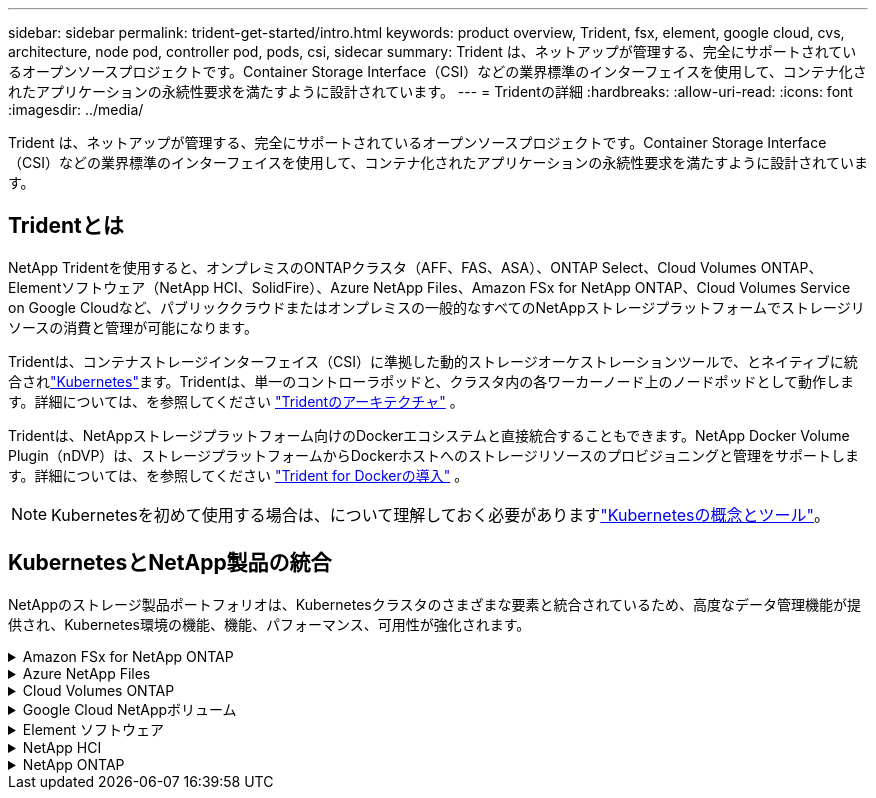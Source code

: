 ---
sidebar: sidebar 
permalink: trident-get-started/intro.html 
keywords: product overview, Trident, fsx, element, google cloud, cvs, architecture, node pod, controller pod, pods, csi, sidecar 
summary: Trident は、ネットアップが管理する、完全にサポートされているオープンソースプロジェクトです。Container Storage Interface（CSI）などの業界標準のインターフェイスを使用して、コンテナ化されたアプリケーションの永続性要求を満たすように設計されています。 
---
= Tridentの詳細
:hardbreaks:
:allow-uri-read: 
:icons: font
:imagesdir: ../media/


[role="lead"]
Trident は、ネットアップが管理する、完全にサポートされているオープンソースプロジェクトです。Container Storage Interface（CSI）などの業界標準のインターフェイスを使用して、コンテナ化されたアプリケーションの永続性要求を満たすように設計されています。



== Tridentとは

NetApp Tridentを使用すると、オンプレミスのONTAPクラスタ（AFF、FAS、ASA）、ONTAP Select、Cloud Volumes ONTAP、Elementソフトウェア（NetApp HCI、SolidFire）、Azure NetApp Files、Amazon FSx for NetApp ONTAP、Cloud Volumes Service on Google Cloudなど、パブリッククラウドまたはオンプレミスの一般的なすべてのNetAppストレージプラットフォームでストレージリソースの消費と管理が可能になります。

Tridentは、コンテナストレージインターフェイス（CSI）に準拠した動的ストレージオーケストレーションツールで、とネイティブに統合されlink:https://kubernetes.io/["Kubernetes"^]ます。Tridentは、単一のコントローラポッドと、クラスタ内の各ワーカーノード上のノードポッドとして動作します。詳細については、を参照してください link:../trident-get-started/architecture.html["Tridentのアーキテクチャ"] 。

Tridentは、NetAppストレージプラットフォーム向けのDockerエコシステムと直接統合することもできます。NetApp Docker Volume Plugin（nDVP）は、ストレージプラットフォームからDockerホストへのストレージリソースのプロビジョニングと管理をサポートします。詳細については、を参照してください link:../trident-docker/deploy-docker.html["Trident for Dockerの導入"] 。


NOTE: Kubernetesを初めて使用する場合は、について理解しておく必要がありますlink:https://kubernetes.io/docs/home/["Kubernetesの概念とツール"^]。



== KubernetesとNetApp製品の統合

NetAppのストレージ製品ポートフォリオは、Kubernetesクラスタのさまざまな要素と統合されているため、高度なデータ管理機能が提供され、Kubernetes環境の機能、機能、パフォーマンス、可用性が強化されます。

.Amazon FSx for NetApp ONTAP
[%collapsible]
====
link:https://www.netapp.com/aws/fsx-ontap/["Amazon FSx for NetApp ONTAP"^]は、NetApp ONTAPストレージオペレーティングシステムを基盤とするファイルシステムを起動して実行できる、フルマネージドのAWSサービスです。

====
.Azure NetApp Files
[%collapsible]
====
https://www.netapp.com/azure/azure-netapp-files/["Azure NetApp Files"^]は、NetAppを基盤とするエンタープライズクラスのAzureファイル共有サービスです。要件がきわめて厳しいファイルベースのワークロードも、ネットアップが提供するパフォーマンスと充実のデータ管理機能を使用して、 Azure でネイティブに実行できます。

====
.Cloud Volumes ONTAP
[%collapsible]
====
link:https://www.netapp.com/cloud-services/cloud-volumes-ontap/["Cloud Volumes ONTAP"^]は、クラウドでONTAPデータ管理ソフトウェアを実行するソフトウェア型のストレージアプライアンスです。

====
.Google Cloud NetAppボリューム
[%collapsible]
====
link:https://bluexp.netapp.com/google-cloud-netapp-volumes?utm_source=GitHub&utm_campaign=Trident["Google Cloud NetAppボリューム"^] Google Cloudのフルマネージドファイルストレージサービスで、ハイパフォーマンスなエンタープライズクラスのファイルストレージを提供します。

====
.Element ソフトウェア
[%collapsible]
====
https://www.netapp.com/data-management/element-software/["要素"^]ストレージ管理者は、パフォーマンスを保証し、シンプルで合理的なストレージ設置面積を実現することで、ワークロードを統合できます。

====
.NetApp HCI
[%collapsible]
====
link:https://docs.netapp.com/us-en/hci/docs/concept_hci_product_overview.html["NetApp HCI"^]日常業務を自動化し、インフラ管理者がより重要な業務に集中できるようにすることで、データセンターの管理と拡張を簡易化します。

Trident では、コンテナ化されたアプリケーション用のストレージデバイスを、基盤となる NetApp HCI ストレージプラットフォームに直接プロビジョニングして管理できます。

====
.NetApp ONTAP
[%collapsible]
====
link:https://docs.netapp.com/us-en/ontap/index.html["NetApp ONTAP"^]は、NetAppのマルチプロトコルユニファイドストレージオペレーティングシステムで、あらゆるアプリケーションに高度なデータ管理機能を提供します。

ONTAPシステムは、オールフラッシュ、ハイブリッド、オールHDD構成で構成され、オンプレミスのFAS、AFA、ASAクラスタ、ONTAP Select、Cloud Volumes ONTAPなど、さまざまな導入モデルを提供します。Tridentは、次のONTAP導入モデルをサポートしています。

====